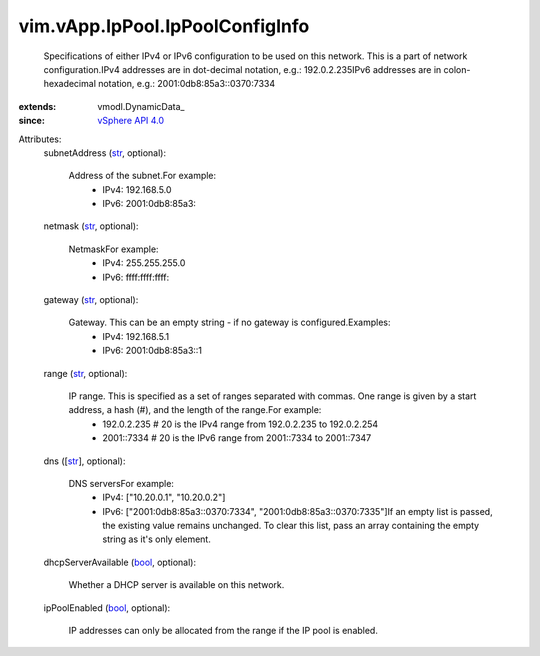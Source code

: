 
vim.vApp.IpPool.IpPoolConfigInfo
================================
  Specifications of either IPv4 or IPv6 configuration to be used on this network. This is a part of network configuration.IPv4 addresses are in dot-decimal notation, e.g.: 192.0.2.235IPv6 addresses are in colon-hexadecimal notation, e.g.: 2001:0db8:85a3::0370:7334
:extends: vmodl.DynamicData_
:since: `vSphere API 4.0 <vim/version.rst#vimversionversion5>`_

Attributes:
    subnetAddress (`str <https://docs.python.org/2/library/stdtypes.html>`_, optional):

       Address of the subnet.For example:
        * IPv4: 192.168.5.0
        * IPv6: 2001:0db8:85a3::
    netmask (`str <https://docs.python.org/2/library/stdtypes.html>`_, optional):

       NetmaskFor example:
        * IPv4: 255.255.255.0
        * IPv6: ffff:ffff:ffff::
    gateway (`str <https://docs.python.org/2/library/stdtypes.html>`_, optional):

       Gateway. This can be an empty string - if no gateway is configured.Examples:
        * IPv4: 192.168.5.1
        * IPv6: 2001:0db8:85a3::1
    range (`str <https://docs.python.org/2/library/stdtypes.html>`_, optional):

       IP range. This is specified as a set of ranges separated with commas. One range is given by a start address, a hash (#), and the length of the range.For example:
        * 192.0.2.235 # 20 is the IPv4 range from 192.0.2.235 to 192.0.2.254
        * 2001::7334 # 20 is the IPv6 range from 2001::7334 to 2001::7347
    dns ([`str <https://docs.python.org/2/library/stdtypes.html>`_], optional):

       DNS serversFor example:
        * IPv4: ["10.20.0.1", "10.20.0.2"]
        * IPv6: ["2001:0db8:85a3::0370:7334", "2001:0db8:85a3::0370:7335"]If an empty list is passed, the existing value remains unchanged. To clear this list, pass an array containing the empty string as it's only element.
    dhcpServerAvailable (`bool <https://docs.python.org/2/library/stdtypes.html>`_, optional):

       Whether a DHCP server is available on this network.
    ipPoolEnabled (`bool <https://docs.python.org/2/library/stdtypes.html>`_, optional):

       IP addresses can only be allocated from the range if the IP pool is enabled.
